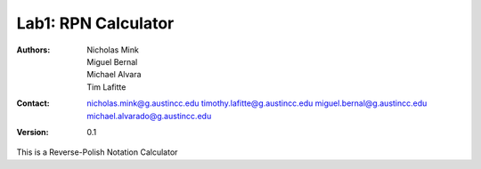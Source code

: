 Lab1: RPN Calculator
####################

:Authors: Nicholas Mink, Miguel Bernal, Michael Alvara, Tim Lafitte

:Contact: nicholas.mink@g.austincc.edu timothy.lafitte@g.austincc.edu miguel.bernal@g.austincc.edu michael.alvarado@g.austincc.edu

:Version: 0.1

This is a Reverse-Polish Notation Calculator 
